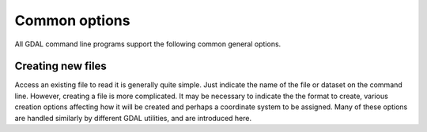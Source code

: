 .. _common_options:

================================================================================
Common options
================================================================================

All GDAL command line programs support the following common general options.

.. option:: --version

    Report the version of GDAL and exit.

.. option:: --formats

    List all raster formats supported by this GDAL build (read-only and read-write) and exit. The format support is indicated as follows: 'ro' is read-only driver; 'rw' is read or write (i.e. supports CreateCopy); 'rw+' is read, write and update (i.e. supports Create). A 'v' is appended for formats supporting virtual IO (/vsimem, /vsigzip, /vsizip, etc). A 's' is appended for formats supporting subdatasets. Note: The valid formats for the output of gdalwarp are formats that support the Create() method (marked as rw+), not just the CreateCopy() method.

.. option:: --format <format>

    List detailed information about a single format driver. The format should be the short name reported in the --formats list, such as GTiff.

.. _common_options_optfile:
.. option:: --optfile <filename>

    Read the named file and substitute the contents into the command line options list. Lines beginning with # will be ignored. Multi-word arguments may be kept together with double quotes.

.. option:: --config <key> <value>

    Sets the named configuration keyword to the given value, as opposed to setting them as environment variables. Some common configuration keywords are GDAL_CACHEMAX (memory used internally for caching in megabytes) and GDAL_DATA (path of the GDAL "data" directory). Individual drivers may be influenced by other configuration options.

.. option:: --debug <value>

    Control what debugging messages are emitted. A value of ON will enable all debug messages. A value of OFF will disable all debug messages. Another value will select only debug messages containing that string in the debug prefix code.

.. option:: --help-general

    Gives a brief usage message for the generic GDAL command line options and exit.

Creating new files
------------------

Access an existing file to read it is generally quite simple.
Just indicate the name of the file or dataset on the command line.
However, creating a file is more complicated. It may be necessary to
indicate the the format to create, various creation options affecting
how it will be created and perhaps a coordinate system to be assigned.
Many of these options are handled similarly by different GDAL utilities,
and are introduced here.

.. option:: -of <format>

    Select the format to create the new file as. The formats are
    assigned short names such as GTiff (for GeoTIFF) or HFA (for Erdas Imagine).
    The list of all format codes can be listed with the :option:`--formats` switch.
    Only formats list as ``(rw)`` (read-write) can be written.

    .. versionadded:: 2.3

        If not specified, the format is guessed from the extension.
        Previously, it was generally GTiff for raster, or ESRI Shapefile for vector.

.. option:: -co <NAME=VALUE>

    Many formats have one or more optional creation options that can be
    used to control particulars about the file created. For instance,
    the GeoTIFF driver supports creation options to control compression,
    and whether the file should be tiled.

    The creation options available vary by format driver, and some
    simple formats have no creation options at all. A list of options
    supported for a format can be listed with the :option:`--formats`
    command line option but the web page for the format is the
    definitive source of information on driver creation options.
    See `format specific documentation for legal creation options for each
    format <formats_list.html>`__

.. option:: -a_srs <srs>
.. option:: -s_srs <srs>
.. option:: -t_srs <srs>

    Several utilities (e.g. :command:`gdal_translate` and :command:`gdalwarp`)
    include the ability to specify coordinate systems with command line options
    like :option:`-a_srs` (assign SRS to output), :option:`-s_srs` (source SRS)
    and :option:`-t_srs` (target SRS). These utilities allow the coordinate system
    (SRS = spatial reference system) to be assigned in a variety of formats.

    * ``NAD27|NAD83|WGS84|WGS72``

        These common geographic (lat/long) coordinate
        systems can be used directly by these names.

    * ``EPSG:n``

        Coordinate systems (projected or geographic) can be selected based on their
        EPSG codes. For instance, :samp:`EPSG:27700` is the British National Grid.
        A list of EPSG coordinate systems can be found in the GDAL data files
        :file:`gcs.csv` and :file:`pcs.csv`.

    * ``PROJ.4 definition``

        A PROJ.4 definition string can be used as a coordinate system.
        Take care to keep the proj.4 string together as a single argument to
        the command (usually by double quoting).

        For instance :samp:`+proj=utm +zone=11 +datum=WGS84`.

    * ``OpenGIS Well Known Text``

        The Open GIS Consortium has defined a textual format for describing
        coordinate systems as part of the Simple Features specifications.
        This format is the internal working format for coordinate systems
        used in GDAL. The name of a file containing a WKT coordinate system
        definition may be used a coordinate system argument, or the entire
        coordinate system itself may be used as a command line option (though
        escaping all the quotes in WKT is quite challenging).

    * ``ESRI Well Known Text``

        ESRI uses a slight variation on OGC WKT format in their ArcGIS product
        (ArcGIS :file:`.prj` files), and these may be used in a similar manner
        o WKT files, but the filename should be prefixed with ``ESRI::``.

        For example, :samp:`"ESRI::NAD 1927 StatePlane Wyoming West FIPS 4904.prj"`.

    * ``Spatial References from URLs``

        For example http://spatialreference.org/ref/user/north-pacific-albers-conic-equal-area/.

    * :file:`filename`

        File containing WKT, PROJ.4 strings, or XML/GML coordinate
        system definitions can be provided.
